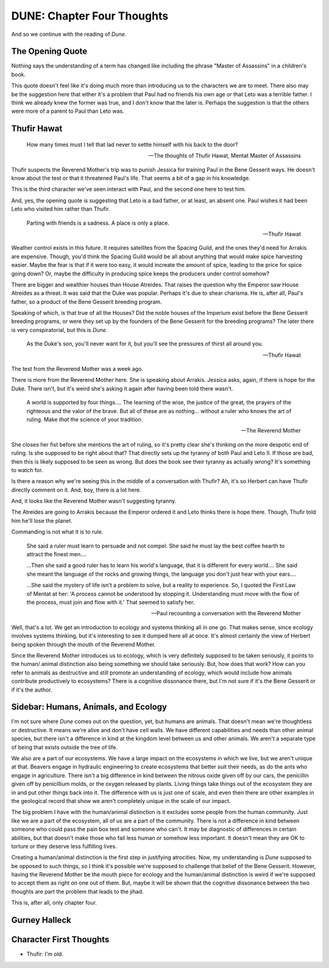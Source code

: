 DUNE: Chapter Four Thoughts
===========================

And so we continue with the reading of *Dune.*


The Opening Quote
-----------------
Nothing says the understanding of a term has changed like including
the phrase "Master of Assassins" in a children's book.

This quote doesn't feel like it's doing much more than introducing us
to the characters we are to meet. There also may be the suggestion
here that either it's a problem that Paul had no friends his own age
or that Leto was a terrible father. I think we already knew the former
was true, and I don't know that the later is. Perhaps the suggestion
is that the others were more of a parent to Paul than Leto was.


Thufir Hawat
------------

    How many times must I tell that lad never to settle himself with
    his back to the door?
    
    -- The thoughts of Thufir Hawat, Mentat Master of Assassins

Thufir suspects the Reverend Mother's trip was to punish Jessica for
training Paul in the Bene Gesserit ways. He doesn't know about the test
or that it threatened Paul's life. That seems a bit of a gap in his
knowledge.

This is the third character we've seen interact with Paul, and the
second one here to test him.

And, yes, the opening quote is suggesting that Leto is a bad father, or
at least, an absent one. Paul wishes it had been Leto who visited him
rather than Thufir.

    Parting with friends is a sadness. A place is only a place.
    
    -- Thufir Hawat

Weather control exists in this future. It requires satellites from the
Spacing Guild, and the ones they'd need for Arrakis are expensive.
Though, you'd think the Spacing Guild would be all about anything that
would make spice harvesting easier. Maybe the fear is that if it were
too easy, it would increate the amount of spice, leading to the price
for spice going down? Or, maybe the difficulty in producing spice keeps
the producers under control somehow?

There are bigger and wealthier houses than House Atreides. That raises
the question why the Emperor saw House Atreides as a threat. It was said
that the Duke was popular. Perhaps it's due to shear charisma. He is,
after all, Paul's father, so a product of the Bene Gesserit breeding
program.

Speaking of which, is that true of all the Houses? Did the noble houses
of the Imperium exist before the Bene Gesserit breeding programs, or
were they set up by the founders of the Bene Gesserit for the breeding
programs? The later there is very conspiratorial, but this is *Dune.*

    As the Duke's son, you'll never want for it, but you'll see the
    pressures of thirst all around you.
    
    -- Thufir Hawat

The test from the Reverend Mother was a week ago.

There is more from the Reverend Mother here. She is speaking about
Arrakis. Jessica asks, again, if there is hope for the Duke. There
isn't, but it's weird she's asking it again after having been told
there wasn't.

    A world is supported by four things.... The learning of the wise,
    the justice of the great, the prayers of the righteous and the
    valor of the brave. But all of these are as nothing... without
    a ruler who knows the art of ruling. Make *that* the science of
    your tradition.
    
    --The Reverend Mother

She closes her fist before she mentions the art of ruling, so it's
pretty clear she's thinking on the more despotic end of ruling. Is she
supposed to be right about that? That directly sets up the tyranny of
both Paul and Leto II. If those are bad, then this is likely supposed
to be seen as wrong. But does the book see their tyranny as actually
wrong? It's something to watch for.

Is there a reason why we're seeing this in the middle of a conversation
with Thufir? Ah, it's so Herbert can have Thufir directly comment on it.
And, boy, there is a lot here.

And, it looks like the Reverend Mother wasn't suggesting tyranny.

The Atreides are going to Arrakis because the Emperor ordered it and
Leto thinks there is hope there. Though, Thufir told him he'll lose the
planet.

Commanding is not what it is to rule.

    She said a ruler must learn to persuade and not compel. She said he
    must lay the best coffee hearth to attract the finest men....
    
    ...Then she said a good ruler has to learn his world's language,
    that it is different for every world.... She said she meant the
    language of the rocks and growing things, the language you don't
    just hear with your ears....
    
    ...She said the mystery of life isn't a problem to solve, but a
    reality to experience. So, I quoted the First Law of Mentat at her:
    'A process cannot be understood by stopping it. Understanding must
    move with the flow of the process, must join and flow with it.'
    That seemed to satisfy her.

    -- Paul recounting a conversation with the Reverend Mother

Well, that's a lot. We get an introduction to ecology and systems
thinking all in one go. That makes sense, since ecology involves
systems thinking, but it's interesting to see it dumped here all at
once. It's almost certainly the view of Herbert being spoken through
the mouth of the Reverend Mother.

Since the Reverend Mother introduces us to ecology, which is very
definitely supposed to be taken seriously, it points to the human/
animal distinction also being something we should take seriously. But,
how does that work? How can you refer to animals as destructive and
still promote an understanding of ecology, which would include how
animals contribute productively to ecosystems? There is a cognitive
dissonance there, but I'm not sure if it's the Bene Gesserit or if
it's the author.


Sidebar: Humans, Animals, and Ecology
-------------------------------------
I'm not sure where *Dune* comes out on the question, yet, but humans
are animals. That doesn't mean we're thoughtless or destructive. It
means we're alive and don't have cell walls. We have different
capabilities and needs than other animal species, but there isn't a
difference in kind at the kingdom level between us and other animals.
We aren't a separate type of being that exists outside the tree of
life.

We also are a part of our ecosystems. We have a large impact on the
ecosystems in which we live, but we aren't unique at that. Beavers
engage in hydraulic engineering to create ecosystems that better suit
their needs, as do the ants who engage in agriculture. There isn't a
big difference in kind between the nitrous oxide given off by our cars,
the penicillin given off by penicillium molds, or the oxygen released
by plants. Living things take things out of the ecosystem they are in
and put other things back into it. The difference with us is just one
of scale, and even then there are other examples in the geological
record that show we aren't completely unique in the scale of our
impact.

The big problem I have with the human/animal distinction is it excludes
some people from the human community. Just like we are a part of the
ecosystem, all of us are a part of the community. There is not a
difference in kind between someone who could pass the pain box test
and someone who can't. It may be diagnostic of differences in certain
abilities, but that doesn't make those who fail less human or somehow
less important. It doesn't mean they are OK to torture or they deserve
less fulfilling lives.

Creating a human/animal distinction is the first step in justifying
atrocities. Now, my understanding is *Dune* supposed to be opposed to
such things, so I think it's possible we're supposed to challenge that
belief of the Bene Gesserit. However, having the Reverend Mother be
the mouth piece for ecology and the human/animal distinction is weird
if we're supposed to accept them as right on one out of them. But, maybe
it will be shown that the cognitive dissonance between the two thoughts
are part the problem that leads to the jihad.

This is, after all, only chapter four.


Gurney Halleck
--------------


Character First Thoughts
------------------------
*   Thufir: I'm old.

